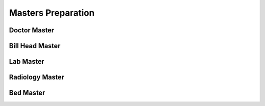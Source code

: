 Masters Preparation
+++++++++++++++++++

Doctor Master
=============

Bill Head Master
================

Lab Master
==========

Radiology Master
================

Bed Master
==========